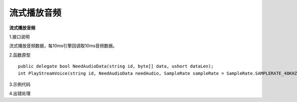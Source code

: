 流式播放音频
================

**流式播放音频**

1.接口说明

流式播放音频数据，每10ms引擎回调取10ms音频数据。

2.函数原型
::
    public delegate bool NeedAudioData(string id, byte[] data, ushort dataLen);
    int PlayStreamVoice(string id, NeedAudioData needAudio, SampleRate sampleRate = SampleRate.SAMPLERATE_48KHZ, ChannelFormat channelFmt = ChannelFormat.STEREO, Format fmt = Format.FORMAT_S16);



3.示例代码
::



4.出错处理


